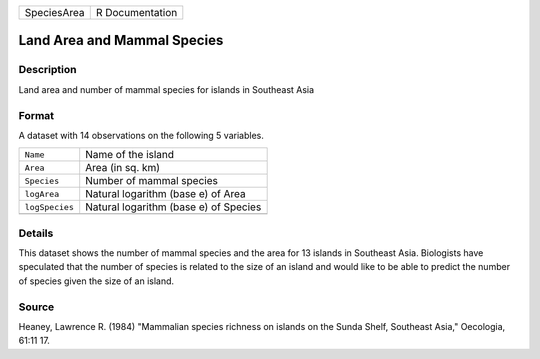 +-------------+-----------------+
| SpeciesArea | R Documentation |
+-------------+-----------------+

Land Area and Mammal Species
----------------------------

Description
~~~~~~~~~~~

Land area and number of mammal species for islands in Southeast Asia

Format
~~~~~~

A dataset with 14 observations on the following 5 variables.

+----------------+---------------------------------------+
| ``Name``       | Name of the island                    |
+----------------+---------------------------------------+
| ``Area``       | Area (in sq. km)                      |
+----------------+---------------------------------------+
| ``Species``    | Number of mammal species              |
+----------------+---------------------------------------+
| ``logArea``    | Natural logarithm (base e) of Area    |
+----------------+---------------------------------------+
| ``logSpecies`` | Natural logarithm (base e) of Species |
+----------------+---------------------------------------+
|                |                                       |
+----------------+---------------------------------------+

Details
~~~~~~~

This dataset shows the number of mammal species and the area for 13
islands in Southeast Asia. Biologists have speculated that the number of
species is related to the size of an island and would like to be able to
predict the number of species given the size of an island.

Source
~~~~~~

Heaney, Lawrence R. (1984) "Mammalian species richness on islands on the
Sunda Shelf, Southeast Asia," Oecologia, 61:11 17.
